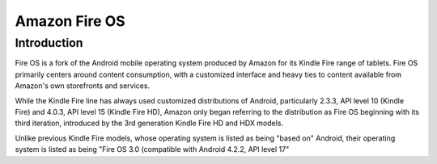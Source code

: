 ﻿

.. index::
   pair: OS ; Amazon Fire OS


.. _amazon_fire_os:

================================
Amazon Fire OS
================================


.. seealso::

   - http://en.wikipedia.org/wiki/Fire_OS
   - https://developer.amazon.com/sdk/fireos.html
   - :ref:`apache_cordova_3.0.0`
   
   
Introduction
=============


Fire OS is a fork of the Android mobile operating system produced by Amazon for 
its Kindle Fire range of tablets. Fire OS primarily centers around content 
consumption, with a customized interface and heavy ties to content available 
from Amazon's own storefronts and services.

While the Kindle Fire line has always used customized distributions of Android, 
particularly 2.3.3, API level 10 (Kindle Fire) and 4.0.3, API level 15 (Kindle Fire HD), 
Amazon only began referring to the distribution as Fire OS beginning with its 
third iteration, introduced by the 3rd generation Kindle Fire HD and HDX models. 

Unlike previous Kindle Fire models, whose operating system is listed as being 
"based on" Android, their operating system is listed as being "Fire OS 3.0 
(compatible with Android 4.2.2, API level 17"



  
